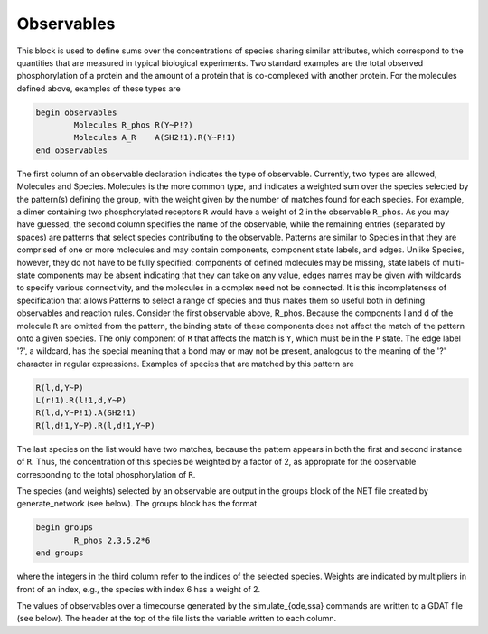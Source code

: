 Observables
===================================================================================================

This block is used to define sums over the concentrations of species sharing
similar attributes, which correspond to the quantities that are measured in
typical biological experiments.  Two standard examples are the total observed
phosphorylation of a protein and the amount of a protein that is co-complexed
with another protein.  For the molecules defined above, examples of these
types are

.. code-block:: ${1:type}

	begin observables
  		Molecules R_phos R(Y~P!?)
  		Molecules A_R    A(SH2!1).R(Y~P!1)
	end observables

The first column of an observable declaration indicates the type of
observable.  Currently, two types are allowed, Molecules and Species.
Molecules is the more common type, and indicates a weighted sum over the
species selected by the pattern(s) defining the group, with the weight given
by the number of matches found for each species.  For example, a dimer
containing two phosphorylated receptors ``R`` would have a weight of 2 in the
observable ``R_phos``.  As you may have guessed, the second column specifies the
name of the observable, while the remaining entries (separated by spaces) are
patterns that select species contributing to the observable.  Patterns are
similar to Species in that they are comprised of one or more molecules and may
contain components, component state labels, and edges.  Unlike Species,
however, they do not have to be fully specified: components of defined
molecules may be missing, state labels of multi-state components may be absent
indicating that they can take on any value, edges names may be given with
wildcards to specify various connectivity, and the molecules in a complex need
not be connected.  It is this incompleteness of specification that allows
Patterns to select a range of species and thus makes them so useful both in
defining observables and reaction rules.  Consider the first observable above,
R_phos.  Because the components l and d of the molecule ``R`` are omitted from the
pattern, the binding state of these components does not affect the match of
the pattern onto a given species.  The only component of ``R`` that affects the
match is ``Y``, which must be in the ``P`` state.  The edge label '?', a wildcard, has
the special meaning that a bond may or may not be present, analogous to the
meaning of the '?' character in regular expressions.  Examples of species that
are matched by this pattern are

.. code-block:: ${1:type}

  R(l,d,Y~P)
  L(r!1).R(l!1,d,Y~P)
  R(l,d,Y~P!1).A(SH2!1)
  R(l,d!1,Y~P).R(l,d!1,Y~P)

The last species on the list would have two matches, because the pattern
appears in both the first and second instance of ``R``.  Thus, the concentration
of this species be weighted by a factor of 2, as approprate for the observable
corresponding to the total phosphorylation of ``R``.

The species (and weights) selected by an observable are output in the groups
block of the NET file created by generate_network (see below).  The groups
block has the format

.. code-block:: ${1:type}

	begin groups
  		R_phos 2,3,5,2*6
	end groups

where the integers in the third column refer to the indices of the selected
species.  Weights are indicated by multipliers in front of an index, e.g., the
species with index 6 has a weight of 2.

The values of observables over a timecourse generated by the
simulate_{ode,ssa} commands are written to a GDAT file (see below).  The
header at the top of the file lists the variable written to each column.